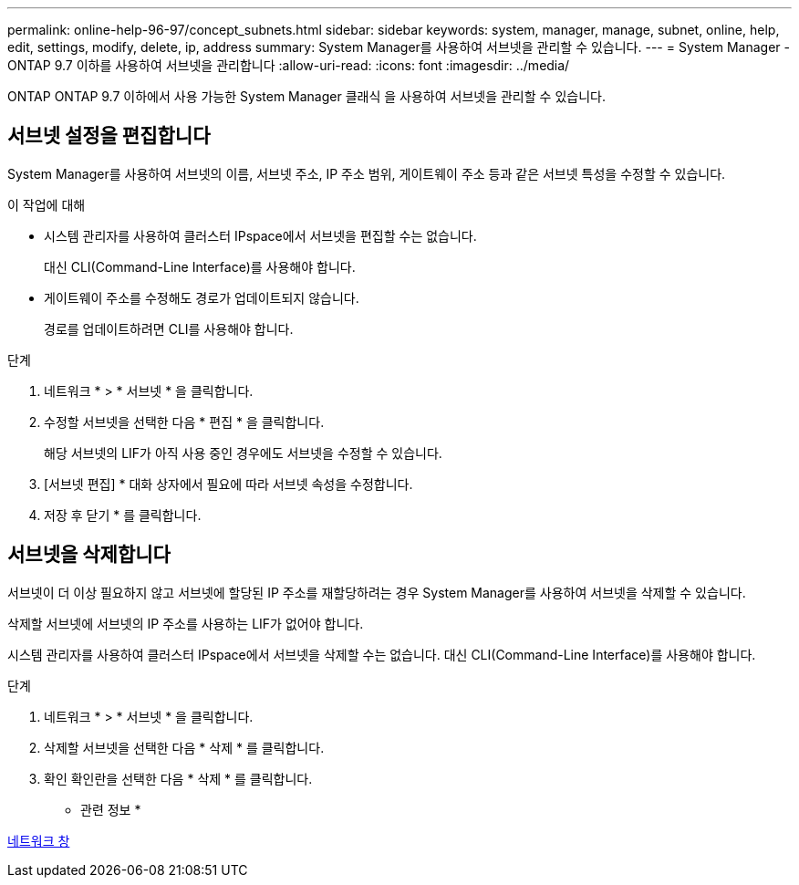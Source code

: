 ---
permalink: online-help-96-97/concept_subnets.html 
sidebar: sidebar 
keywords: system, manager, manage, subnet, online, help, edit, settings, modify, delete, ip, address 
summary: System Manager를 사용하여 서브넷을 관리할 수 있습니다. 
---
= System Manager - ONTAP 9.7 이하를 사용하여 서브넷을 관리합니다
:allow-uri-read: 
:icons: font
:imagesdir: ../media/


[role="lead"]
ONTAP ONTAP 9.7 이하에서 사용 가능한 System Manager 클래식 을 사용하여 서브넷을 관리할 수 있습니다.



== 서브넷 설정을 편집합니다

[role="lead"]
System Manager를 사용하여 서브넷의 이름, 서브넷 주소, IP 주소 범위, 게이트웨이 주소 등과 같은 서브넷 특성을 수정할 수 있습니다.

.이 작업에 대해
* 시스템 관리자를 사용하여 클러스터 IPspace에서 서브넷을 편집할 수는 없습니다.
+
대신 CLI(Command-Line Interface)를 사용해야 합니다.

* 게이트웨이 주소를 수정해도 경로가 업데이트되지 않습니다.
+
경로를 업데이트하려면 CLI를 사용해야 합니다.



.단계
. 네트워크 * > * 서브넷 * 을 클릭합니다.
. 수정할 서브넷을 선택한 다음 * 편집 * 을 클릭합니다.
+
해당 서브넷의 LIF가 아직 사용 중인 경우에도 서브넷을 수정할 수 있습니다.

. [서브넷 편집] * 대화 상자에서 필요에 따라 서브넷 속성을 수정합니다.
. 저장 후 닫기 * 를 클릭합니다.




== 서브넷을 삭제합니다

서브넷이 더 이상 필요하지 않고 서브넷에 할당된 IP 주소를 재할당하려는 경우 System Manager를 사용하여 서브넷을 삭제할 수 있습니다.

삭제할 서브넷에 서브넷의 IP 주소를 사용하는 LIF가 없어야 합니다.

시스템 관리자를 사용하여 클러스터 IPspace에서 서브넷을 삭제할 수는 없습니다. 대신 CLI(Command-Line Interface)를 사용해야 합니다.

.단계
. 네트워크 * > * 서브넷 * 을 클릭합니다.
. 삭제할 서브넷을 선택한 다음 * 삭제 * 를 클릭합니다.
. 확인 확인란을 선택한 다음 * 삭제 * 를 클릭합니다.


* 관련 정보 *

xref:reference_network_window.adoc[네트워크 창]
